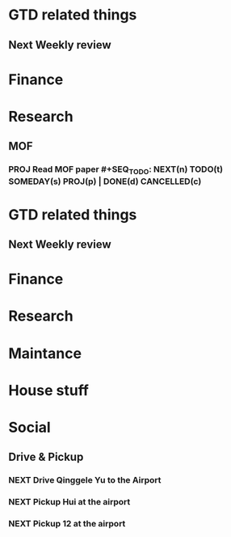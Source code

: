 #+SEQ_TODO: NEXT(n) TODO(t) SOMEDAY(s) PROJ(p) | DONE(d) CANCELLED(c)


* GTD related things
** Next Weekly review

* Finance

* Research
** MOF
*** PROJ Read MOF paper #+SEQ_TODO: NEXT(n) TODO(t) SOMEDAY(s) PROJ(p) | DONE(d) CANCELLED(c)


* GTD related things
** Next Weekly review

* Finance

* Research

* Maintance



* House stuff

* Social
** Drive & Pickup
*** NEXT Drive Qinggele Yu to the Airport
    SCHEDULED: <2018-08-08 Wed>
*** NEXT Pickup Hui at the airport
    SCHEDULED: <2018-08-11 Sat>
*** NEXT Pickup 12 at the airport
    SCHEDULED: <2018-08-13 Mon>
